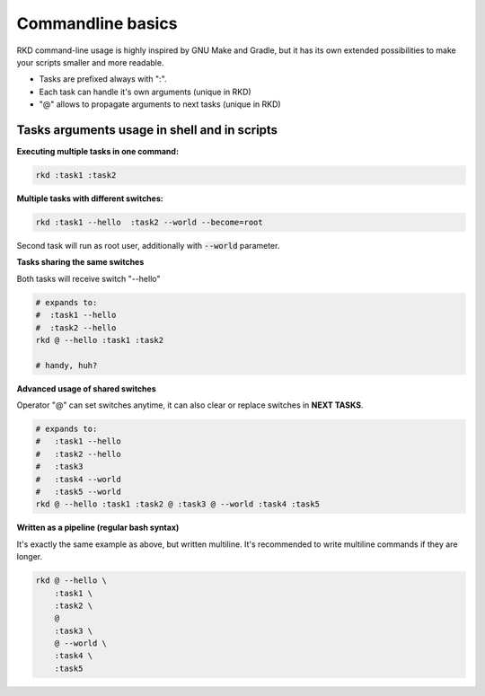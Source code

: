 
.. _Commandline basics:

Commandline basics
==================

RKD command-line usage is highly inspired by GNU Make and Gradle, but it has its own extended possibilities to
make your scripts smaller and more readable.

- Tasks are prefixed always with ":".
- Each task can handle it's own arguments (unique in RKD)
- "@" allows to propagate arguments to next tasks (unique in RKD)

Tasks arguments usage in shell and in scripts
~~~~~~~~~~~~~~~~~~~~~~~~~~~~~~~~~~~~~~~~~~~~~

**Executing multiple tasks in one command:**

.. code:: bash

    rkd :task1 :task2


**Multiple tasks with different switches:**

.. code:: bash

    rkd :task1 --hello  :task2 --world --become=root


Second task will run as root user, additionally with :code:`--world` parameter.


**Tasks sharing the same switches**

Both tasks will receive switch "--hello"

.. code:: bash

    # expands to:
    #  :task1 --hello
    #  :task2 --hello
    rkd @ --hello :task1 :task2

    # handy, huh?

**Advanced usage of shared switches**

Operator "@" can set switches anytime, it can also clear or replace switches in **NEXT TASKS**.

.. code:: bash

    # expands to:
    #   :task1 --hello
    #   :task2 --hello
    #   :task3
    #   :task4 --world
    #   :task5 --world
    rkd @ --hello :task1 :task2 @ :task3 @ --world :task4 :task5


**Written as a pipeline (regular bash syntax)**

It's exactly the same example as above, but written multiline. It's recommended to write multiline commands if they are longer.

.. code:: bash

    rkd @ --hello \
        :task1 \
        :task2 \
        @
        :task3 \
        @ --world \
        :task4 \
        :task5

